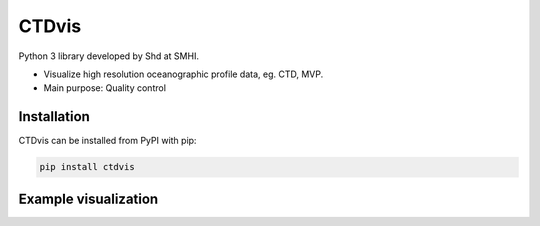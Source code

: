 CTDvis
======

.. image:: https://pypip.in/v/ctdvis/badge.png
    :target: https://pypi.python.org/pypi/ctdvis/
    :alt: Latest PyPI version

.. image:: https://pypip.in/wheel/ctdvis/badge.svg
    :target: https://pypi.python.org/pypi/ctdvis/

.. image:: https://pypip.in/license/ctdvis/badge.svg
    :target: https://pypi.python.org/pypi/ctdvis/

Python 3 library developed by Shd at SMHI.

- Visualize high resolution oceanographic profile data, eg. CTD, MVP.
- Main purpose: Quality control


Installation
------------

CTDvis can be installed from PyPI with pip:

.. code-block:: bash

    pip install ctdvis


Example visualization
--------
.. image:: docs/single_plot.png
